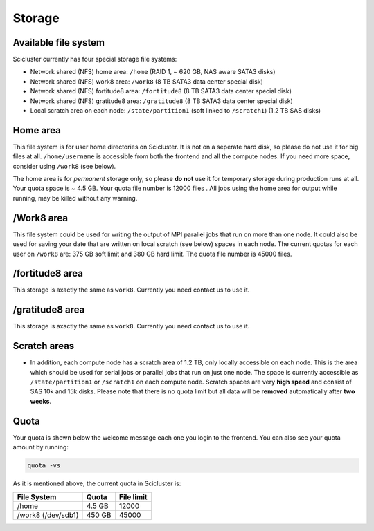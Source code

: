 .. _storage:

Storage
==================

Available file system
---------------------

Scicluster currently has four special storage file systems:

* Network shared (NFS) home area:            ``/home``        (RAID 1, ~ 620 GB, NAS aware SATA3 disks)
* Network shared (NFS) work8 area:           ``/work8`` (8 TB SATA3 data center special disk)
* Network shared (NFS) fortitude8 area:      ``/fortitude8`` (8 TB SATA3 data center special disk)
* Network shared (NFS) gratitude8 area:      ``/gratitude8`` (8 TB SATA3 data center special disk)
* Local scratch area on each node:           ``/state/partition1``  (soft linked to ``/scratch1``) (1.2 TB SAS disks)

Home area
---------

This file system is for user home directories on Scicluster. It is not on a seperate hard disk, so please do not use it for big files at all. ``/home/username`` is accessible from both the frontend and all the compute
nodes. If you need more space, consider using ``/work8`` (see below).

The home area is for *permanent* storage only, so please **do not** use it for
temporary storage during production runs at all. Your quota space is ~ 4.5 GB. Your quota file number is 12000 files . All jobs using the home area for output while running, may be killed without any warning.

/Work8 area
------------------

This file system could be used for writing the output of MPI parallel jobs that run on more than one node.
It could also be used for saving your date that are written on local scratch (see below) spaces in each node.
The current quotas for each user on ``/work8`` are: 375 GB soft limit and 380 GB hard limit. The quota file number is 45000 files.

/fortitude8 area
------------------
This storage is axactly the same as ``work8``. Currently you need contact us to use it.

/gratitude8 area
------------------
This storage is axactly the same as ``work8``. Currently you need contact us to use it.

Scratch areas
------------------

* In addition, each compute node has a scratch area of 1.2 TB, only locally accessible on each node. This is the area which should be used for serial jobs or parallel jobs that run on just one node. The space is currently accessible as
  ``/state/partition1`` or ``/scratch1`` on each compute node. Scratch spaces are very **high speed** and consist of SAS 10k and 15k disks. Please note that there is no quota limit but all data will be **removed** automatically after **two weeks**.


.. _quota:

Quota
--------------

Your quota is shown below the welcome message each one you login to the frontend. You can also see your quota amount by running:

.. code-block:: bash

  quota -vs

As it is mentioned above, the current quota in Scicluster is:

+---------------------+--------+-------------+
| File System         | Quota  | File limit  |
+=====================+========+=============+
| /home               | 4.5 GB | 12000       |
+---------------------+--------+-------------+
| /work8 (/dev/sdb1)  | 450 GB | 45000       |
+---------------------+--------+-------------+


